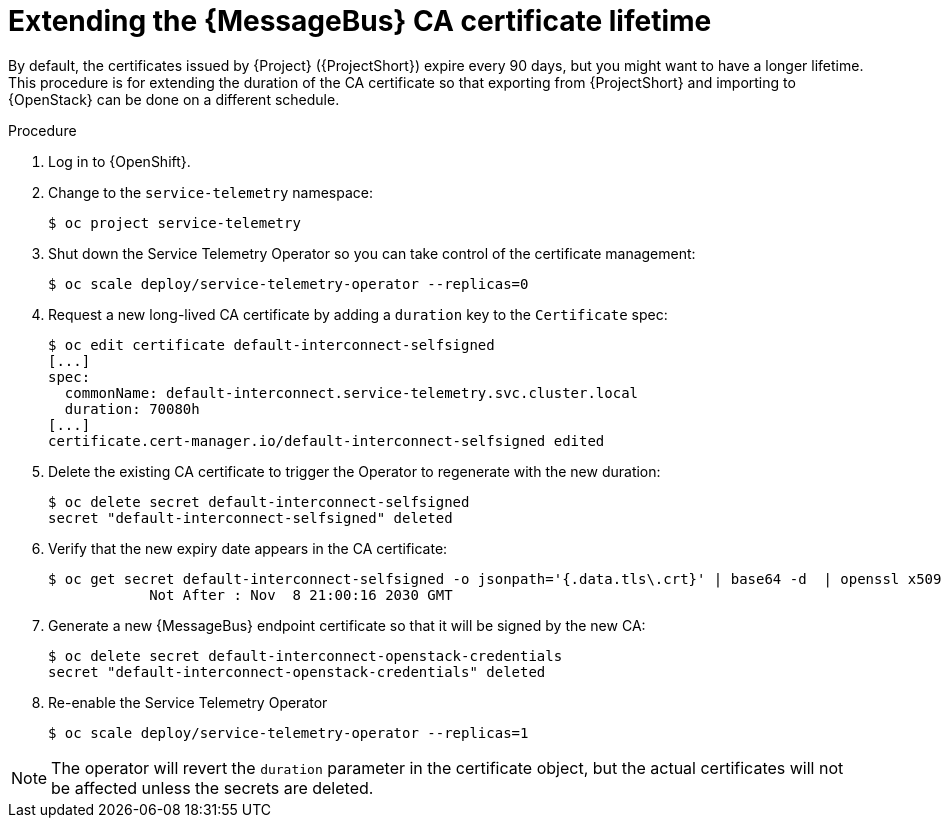[id="extending-the-amq-interconnect-ca-certificate-lifetime_{context}"]
= Extending the {MessageBus} CA certificate lifetime

[role="_abstract"]
By default, the certificates issued by {Project} ({ProjectShort}) expire every 90 days, but you might want to have a longer lifetime. This procedure is for extending the duration of the CA certificate so that exporting from {ProjectShort} and importing to {OpenStack} can be done on a different schedule.

.Procedure

. Log in to {OpenShift}.
. Change to the `service-telemetry` namespace:
+
[source,bash]
----
$ oc project service-telemetry
----
. Shut down the Service Telemetry Operator so you can take control of the certificate management:
+
[source,bash]
----
$ oc scale deploy/service-telemetry-operator --replicas=0
----

. Request a new long-lived CA certificate by adding a `duration` key to the `Certificate` spec:
+
[source,bash,options="nowrap"]
----
$ oc edit certificate default-interconnect-selfsigned
[...]
spec:
  commonName: default-interconnect.service-telemetry.svc.cluster.local
  duration: 70080h
[...]
certificate.cert-manager.io/default-interconnect-selfsigned edited
----

. Delete the existing CA certificate to trigger the Operator to regenerate with the new duration:
+
[source,bash]
----
$ oc delete secret default-interconnect-selfsigned
secret "default-interconnect-selfsigned" deleted
----

. Verify that the new expiry date appears in the CA certificate:
+
[source,bash,options="nowrap"]
----
$ oc get secret default-interconnect-selfsigned -o jsonpath='{.data.tls\.crt}' | base64 -d  | openssl x509 -in - -text | grep "Not After"
            Not After : Nov  8 21:00:16 2030 GMT
----

. Generate a new {MessageBus} endpoint certificate so that it will be signed by the new CA:
+
[source,bash]
----
$ oc delete secret default-interconnect-openstack-credentials
secret "default-interconnect-openstack-credentials" deleted
----

. Re-enable the Service Telemetry Operator
+
[source,bash]
----
$ oc scale deploy/service-telemetry-operator --replicas=1
----

[NOTE]
====
The operator will revert the `duration` parameter in the certificate object, but the actual certificates will not be affected unless the secrets are deleted.
====
